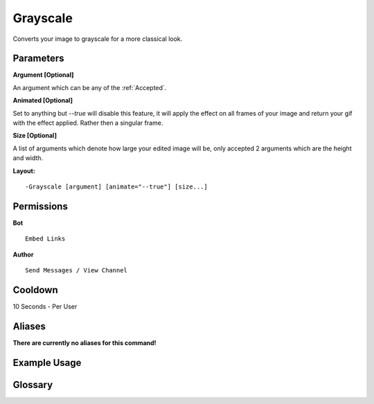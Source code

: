 .. meta::
    :title: Documentation - Mecha Karen
    :type: website
    :url: https://docs.mechakaren.xyz/
    :description: Grayscale Command [Fun] [Images].
    :theme-color: #f54646
 
Grayscale
=========
Converts your image to grayscale for a more classical look.
 
Parameters
----------
**Argument [Optional]**

An argument which can be any of the :ref:`Accepted`.

**Animated [Optional]**

Set to anything but *--true* will disable this feature, it will apply the effect
on all frames of your image and return your gif with the effect applied. Rather then
a singular frame.

**Size [Optional]**

A list of arguments which denote how large your edited image will be, only accepted 2
arguments which are the height and width.
 
**Layout:**
::
    -Grayscale [argument] [animate="--true"] [size...]
 
Permissions
-----------
**Bot**
::
    Embed Links
 
**Author**
::
    Send Messages / View Channel
 
Cooldown
--------
10 Seconds - Per User
 
Aliases
-------
**There are currently no aliases for this command!**
 
Example Usage
-------------
 
.. figure:: /images/grayscale.png
    :width: 400px
    :align: center
    :alt: Example Usage of the Grayscale Command

Glossary
--------

.. glossary::

    Grayscale
       Fun / Image Command